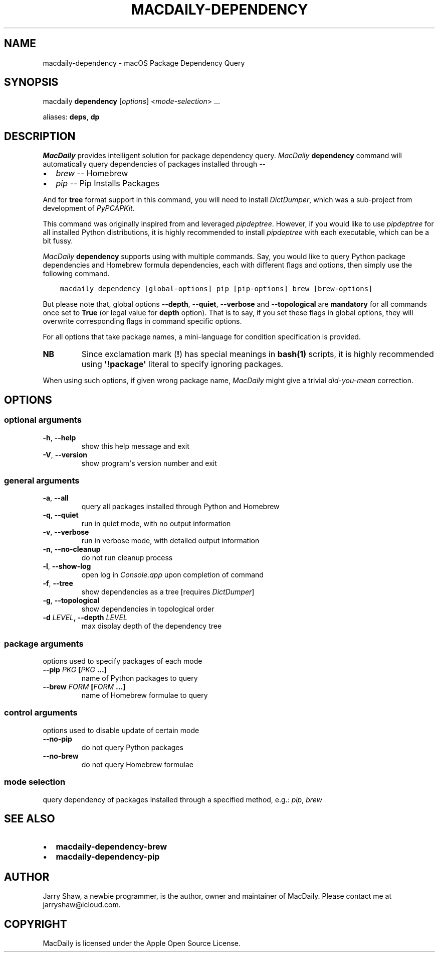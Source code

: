 .\" Man page generated from reStructuredText.
.
.TH MACDAILY-DEPENDENCY 1 "November 24, 2018" "v2019.3.8" ""
.SH NAME
macdaily-dependency \- macOS Package Dependency Query
.
.nr rst2man-indent-level 0
.
.de1 rstReportMargin
\\$1 \\n[an-margin]
level \\n[rst2man-indent-level]
level margin: \\n[rst2man-indent\\n[rst2man-indent-level]]
-
\\n[rst2man-indent0]
\\n[rst2man-indent1]
\\n[rst2man-indent2]
..
.de1 INDENT
.\" .rstReportMargin pre:
. RS \\$1
. nr rst2man-indent\\n[rst2man-indent-level] \\n[an-margin]
. nr rst2man-indent-level +1
.\" .rstReportMargin post:
..
.de UNINDENT
. RE
.\" indent \\n[an-margin]
.\" old: \\n[rst2man-indent\\n[rst2man-indent-level]]
.nr rst2man-indent-level -1
.\" new: \\n[rst2man-indent\\n[rst2man-indent-level]]
.in \\n[rst2man-indent\\n[rst2man-indent-level]]u
..
.SH SYNOPSIS
.sp
macdaily \fBdependency\fP [\fIoptions\fP] <\fImode\-selection\fP> ...
.sp
aliases: \fBdeps\fP, \fBdp\fP
.SH DESCRIPTION
.sp
\fIMacDaily\fP provides intelligent solution for package dependency query.
\fIMacDaily\fP \fBdependency\fP command will automatically query dependencies
of packages installed through \-\-
.INDENT 0.0
.IP \(bu 2
\fIbrew\fP \-\- Homebrew
.IP \(bu 2
\fIpip\fP \-\- Pip Installs Packages
.UNINDENT
.sp
And for \fBtree\fP format support in this command, you will need to install
\fIDictDumper\fP, which was a sub\-project from development of \fIPyPCAPKit\fP\&.
.sp
This command was originally inspired from and leveraged \fIpipdeptree\fP\&.
However, if you would like to use \fIpipdeptree\fP for all installed Python
distributions, it is highly recommended to install \fIpipdeptree\fP with each
executable, which can be a bit fussy.
.sp
\fIMacDaily\fP \fBdependency\fP supports using with multiple commands. Say, you would
like to query Python package dependencies and Homebrew formula dependencies,
each with different flags and options, then simply use the following command.
.INDENT 0.0
.INDENT 3.5
.sp
.nf
.ft C
macdaily dependency [global\-options] pip [pip\-options] brew [brew\-options]
.ft P
.fi
.UNINDENT
.UNINDENT
.sp
But please note that, global options \fB\-\-depth\fP, \fB\-\-quiet\fP, \fB\-\-verbose\fP
and \fB\-\-topological\fP are \fBmandatory\fP for all commands once set to \fBTrue\fP
(or legal value for \fBdepth\fP option). That is to say, if you set these flags
in global options, they will overwrite corresponding flags in command specific
options.
.sp
For all options that take package names, a mini\-language for condition
specification is provided.
.TS
center;
|l|l|.
_
T{
Format
T}	T{
Specification
T}
_
T{
\fBpackage\fP
T}	T{
query \fBpackage\fP
T}
_
T{
\fB!package\fP
T}	T{
ignore \fBpackage\fP
T}
_
.TE
.INDENT 0.0
.TP
.B NB
Since exclamation mark (\fB!\fP) has special meanings in \fBbash(1)\fP
scripts, it is highly recommended using \fB\(aq!package\(aq\fP literal to
specify ignoring packages.
.UNINDENT
.sp
When using such options, if given wrong package name, \fIMacDaily\fP
might give a trivial \fIdid\-you\-mean\fP correction.
.SH OPTIONS
.SS optional arguments
.INDENT 0.0
.TP
.B \-h\fP,\fB  \-\-help
show this help message and exit
.TP
.B \-V\fP,\fB  \-\-version
show program\(aqs version number and exit
.UNINDENT
.SS general arguments
.INDENT 0.0
.TP
.B \-a\fP,\fB  \-\-all
query all packages installed through Python and
Homebrew
.TP
.B \-q\fP,\fB  \-\-quiet
run in quiet mode, with no output information
.TP
.B \-v\fP,\fB  \-\-verbose
run in verbose mode, with detailed output information
.TP
.B \-n\fP,\fB  \-\-no\-cleanup
do not run cleanup process
.TP
.B \-l\fP,\fB  \-\-show\-log
open log in \fIConsole.app\fP upon completion of command
.TP
.B \-f\fP,\fB  \-\-tree
show dependencies as a tree [requires \fIDictDumper\fP]
.TP
.B \-g\fP,\fB  \-\-topological
show dependencies in topological order
.UNINDENT
.INDENT 0.0
.TP
.B \-d \fILEVEL\fP, \-\-depth \fILEVEL\fP
max display depth of the dependency tree
.UNINDENT
.SS package arguments
.sp
options used to specify packages of each mode
.INDENT 0.0
.TP
.B \-\-pip \fIPKG\fP [\fIPKG\fP ...]
name of Python packages to query
.TP
.B \-\-brew \fIFORM\fP [\fIFORM\fP ...]
name of Homebrew formulae to query
.UNINDENT
.SS control arguments
.sp
options used to disable update of certain mode
.INDENT 0.0
.TP
.B \-\-no\-pip
do not query Python packages
.TP
.B \-\-no\-brew
do not query Homebrew formulae
.UNINDENT
.SS mode selection
.sp
query dependency of packages installed through a specified method, e.g.:
\fIpip\fP, \fIbrew\fP
.SH SEE ALSO
.INDENT 0.0
.IP \(bu 2
\fBmacdaily\-dependency\-brew\fP
.IP \(bu 2
\fBmacdaily\-dependency\-pip\fP
.UNINDENT
.SH AUTHOR
Jarry Shaw, a newbie programmer, is the author, owner and maintainer
of MacDaily. Please contact me at jarryshaw@icloud.com.
.SH COPYRIGHT
MacDaily is licensed under the Apple Open Source License.
.\" Generated by docutils manpage writer.
.
